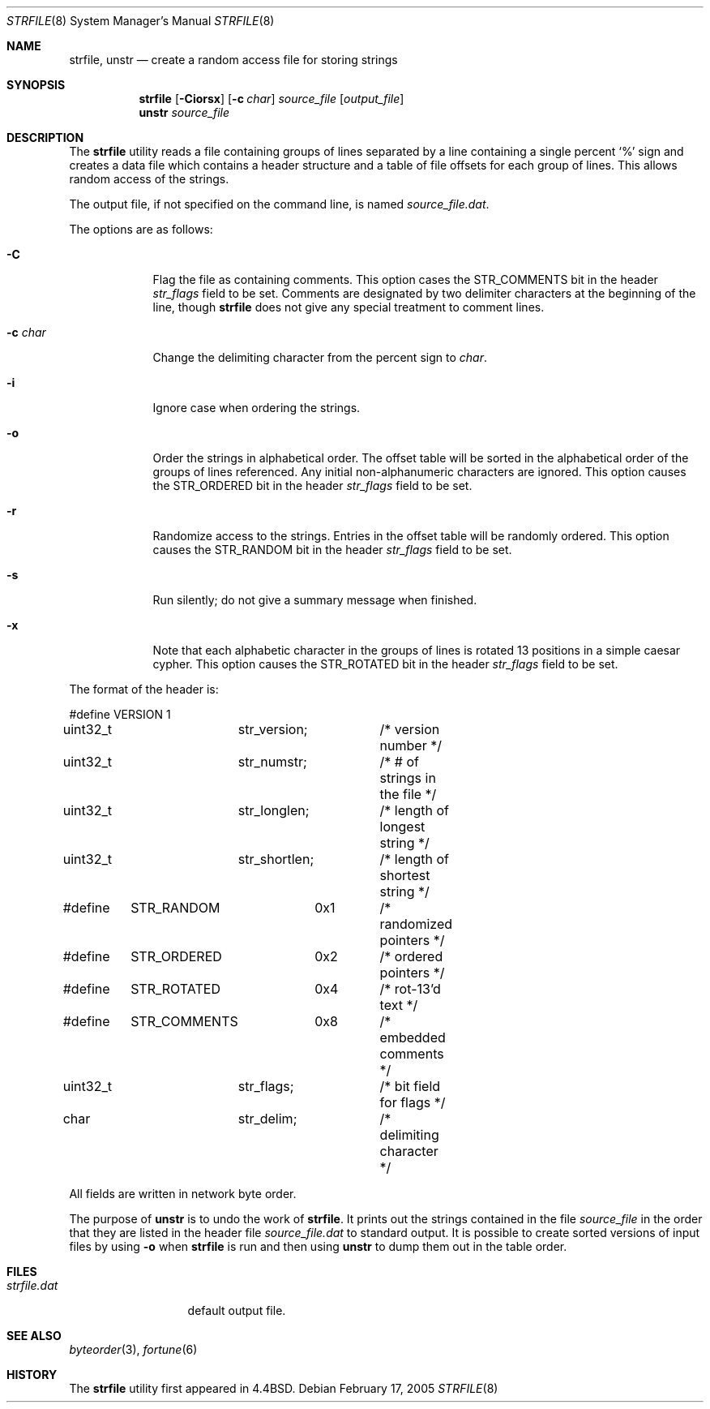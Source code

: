 .\" Copyright (c) 1989, 1991, 1993
.\"	The Regents of the University of California.  All rights reserved.
.\"
.\"
.\" This code is derived from software contributed to Berkeley by
.\" Ken Arnold.
.\"
.\" Redistribution and use in source and binary forms, with or without
.\" modification, are permitted provided that the following conditions
.\" are met:
.\" 1. Redistributions of source code must retain the above copyright
.\"    notice, this list of conditions and the following disclaimer.
.\" 2. Redistributions in binary form must reproduce the above copyright
.\"    notice, this list of conditions and the following disclaimer in the
.\"    documentation and/or other materials provided with the distribution.
.\" 3. All advertising materials mentioning features or use of this software
.\"    must display the following acknowledgement:
.\"	This product includes software developed by the University of
.\"	California, Berkeley and its contributors.
.\" 4. Neither the name of the University nor the names of its contributors
.\"    may be used to endorse or promote products derived from this software
.\"    without specific prior written permission.
.\"
.\" THIS SOFTWARE IS PROVIDED BY THE REGENTS AND CONTRIBUTORS ``AS IS'' AND
.\" ANY EXPRESS OR IMPLIED WARRANTIES, INCLUDING, BUT NOT LIMITED TO, THE
.\" IMPLIED WARRANTIES OF MERCHANTABILITY AND FITNESS FOR A PARTICULAR PURPOSE
.\" ARE DISCLAIMED.  IN NO EVENT SHALL THE REGENTS OR CONTRIBUTORS BE LIABLE
.\" FOR ANY DIRECT, INDIRECT, INCIDENTAL, SPECIAL, EXEMPLARY, OR CONSEQUENTIAL
.\" DAMAGES (INCLUDING, BUT NOT LIMITED TO, PROCUREMENT OF SUBSTITUTE GOODS
.\" OR SERVICES; LOSS OF USE, DATA, OR PROFITS; OR BUSINESS INTERRUPTION)
.\" HOWEVER CAUSED AND ON ANY THEORY OF LIABILITY, WHETHER IN CONTRACT, STRICT
.\" LIABILITY, OR TORT (INCLUDING NEGLIGENCE OR OTHERWISE) ARISING IN ANY WAY
.\" OUT OF THE USE OF THIS SOFTWARE, EVEN IF ADVISED OF THE POSSIBILITY OF
.\" SUCH DAMAGE.
.\"
.\"     @(#)strfile.8	8.1 (Berkeley) 6/9/93
.\" $FreeBSD: src/games/fortune/strfile/strfile.8,v 1.14.22.1.2.1 2009/10/25 01:10:29 kensmith Exp $
.\"
.Dd February 17, 2005
.Dt STRFILE 8
.Os
.Sh NAME
.Nm strfile ,
.Nm unstr
.Nd "create a random access file for storing strings"
.Sh SYNOPSIS
.Nm
.Op Fl Ciorsx
.Op Fl c Ar char
.Ar source_file
.Op Ar output_file
.Nm unstr
.Ar source_file
.Sh DESCRIPTION
The
.Nm
utility
reads a file containing groups of lines separated by a line containing
a single percent
.Ql %
sign and creates a data file which contains
a header structure and a table of file offsets for each group of lines.
This allows random access of the strings.
.Pp
The output file, if not specified on the command line, is named
.Ar source_file Ns Pa .dat .
.Pp
The options are as follows:
.Bl -tag -width ".Fl c Ar char"
.It Fl C
Flag the file as containing comments.
This option cases the
.Dv STR_COMMENTS
bit in the header
.Va str_flags
field to be set.
Comments are designated by two delimiter characters at the
beginning of the line, though
.Nm
does not give any special
treatment to comment lines.
.It Fl c Ar char
Change the delimiting character from the percent sign to
.Ar char .
.It Fl i
Ignore case when ordering the strings.
.It Fl o
Order the strings in alphabetical order.
The offset table will be sorted in the alphabetical order of the
groups of lines referenced.
Any initial non-alphanumeric characters are ignored.
This option causes the
.Dv STR_ORDERED
bit in the header
.Va str_flags
field to be set.
.It Fl r
Randomize access to the strings.
Entries in the offset table will be randomly ordered.
This option causes the
.Dv STR_RANDOM
bit in the header
.Va str_flags
field to be set.
.It Fl s
Run silently; do not give a summary message when finished.
.It Fl x
Note that each alphabetic character in the groups of lines is rotated
13 positions in a simple caesar cypher.
This option causes the
.Dv STR_ROTATED
bit in the header
.Va str_flags
field to be set.
.El
.Pp
The format of the header is:
.Bd -literal
#define	VERSION	1
uint32_t	str_version;	/* version number */
uint32_t	str_numstr;	/* # of strings in the file */
uint32_t	str_longlen;	/* length of longest string */
uint32_t	str_shortlen;	/* length of shortest string */
#define	STR_RANDOM	0x1	/* randomized pointers */
#define	STR_ORDERED	0x2	/* ordered pointers */
#define	STR_ROTATED	0x4	/* rot-13'd text */
#define	STR_COMMENTS	0x8	/* embedded comments */
uint32_t	str_flags;	/* bit field for flags */
char		str_delim;	/* delimiting character */
.Ed
.Pp
All fields are written in network byte order.
.Pp
The purpose of
.Nm unstr
is to undo the work of
.Nm .
It prints out the strings contained in the file
.Ar source_file
in the order that they are listed in
the header file
.Ar source_file Ns Pa .dat
to standard output.
It is possible to create sorted versions of input files by using
.Fl o
when
.Nm
is run and then using
.Nm unstr
to dump them out in the table order.
.Sh FILES
.Bl -tag -width ".Pa strfile.dat" -compact
.It Pa strfile.dat
default output file.
.El
.Sh SEE ALSO
.Xr byteorder 3 ,
.Xr fortune 6
.Sh HISTORY
The
.Nm
utility first appeared in
.Bx 4.4 .
